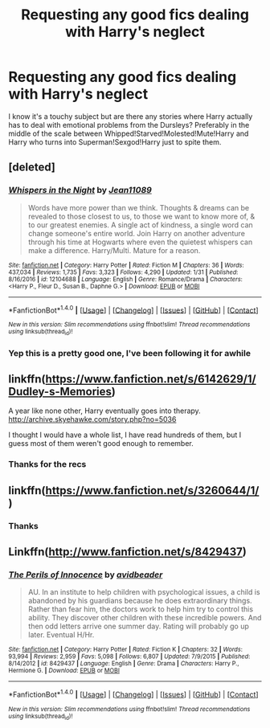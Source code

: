 #+TITLE: Requesting any good fics dealing with Harry's neglect

* Requesting any good fics dealing with Harry's neglect
:PROPERTIES:
:Author: c0smicmuffin
:Score: 9
:DateUnix: 1486512965.0
:DateShort: 2017-Feb-08
:FlairText: Request
:END:
I know it's a touchy subject but are there any stories where Harry actually has to deal with emotional problems from the Dursleys? Preferably in the middle of the scale between Whipped!Starved!Molested!Mute!Harry and Harry who turns into Superman!Sexgod!Harry just to spite them.


** [deleted]
:PROPERTIES:
:Score: 2
:DateUnix: 1486514983.0
:DateShort: 2017-Feb-08
:END:

*** [[http://www.fanfiction.net/s/12104688/1/][*/Whispers in the Night/*]] by [[https://www.fanfiction.net/u/4926128/Jean11089][/Jean11089/]]

#+begin_quote
  Words have more power than we think. Thoughts & dreams can be revealed to those closest to us, to those we want to know more of, & to our greatest enemies. A single act of kindness, a single word can change someone's entire world. Join Harry on another adventure through his time at Hogwarts where even the quietest whispers can make a difference. Harry/Multi. Mature for a reason.
#+end_quote

^{/Site/: [[http://www.fanfiction.net/][fanfiction.net]] *|* /Category/: Harry Potter *|* /Rated/: Fiction M *|* /Chapters/: 36 *|* /Words/: 437,034 *|* /Reviews/: 1,735 *|* /Favs/: 3,323 *|* /Follows/: 4,290 *|* /Updated/: 1/31 *|* /Published/: 8/16/2016 *|* /id/: 12104688 *|* /Language/: English *|* /Genre/: Romance/Drama *|* /Characters/: <Harry P., Fleur D., Susan B., Daphne G.> *|* /Download/: [[http://www.ff2ebook.com/old/ffn-bot/index.php?id=12104688&source=ff&filetype=epub][EPUB]] or [[http://www.ff2ebook.com/old/ffn-bot/index.php?id=12104688&source=ff&filetype=mobi][MOBI]]}

--------------

*FanfictionBot*^{1.4.0} *|* [[[https://github.com/tusing/reddit-ffn-bot/wiki/Usage][Usage]]] | [[[https://github.com/tusing/reddit-ffn-bot/wiki/Changelog][Changelog]]] | [[[https://github.com/tusing/reddit-ffn-bot/issues/][Issues]]] | [[[https://github.com/tusing/reddit-ffn-bot/][GitHub]]] | [[[https://www.reddit.com/message/compose?to=tusing][Contact]]]

^{/New in this version: Slim recommendations using/ ffnbot!slim! /Thread recommendations using/ linksub(thread_id)!}
:PROPERTIES:
:Author: FanfictionBot
:Score: 2
:DateUnix: 1486515007.0
:DateShort: 2017-Feb-08
:END:


*** Yep this is a pretty good one, I've been following it for awhile
:PROPERTIES:
:Author: c0smicmuffin
:Score: 1
:DateUnix: 1486522121.0
:DateShort: 2017-Feb-08
:END:


** linkffn([[https://www.fanfiction.net/s/6142629/1/Dudley-s-Memories]])

A year like none other, Harry eventually goes into therapy. [[http://archive.skyehawke.com/story.php?no=5036]]

I thought I would have a whole list, I have read hundreds of them, but I guess most of them weren't good enough to remember.
:PROPERTIES:
:Author: papercuts187
:Score: 2
:DateUnix: 1486516061.0
:DateShort: 2017-Feb-08
:END:

*** Thanks for the recs
:PROPERTIES:
:Author: c0smicmuffin
:Score: 1
:DateUnix: 1486522129.0
:DateShort: 2017-Feb-08
:END:


** linkffn([[https://www.fanfiction.net/s/3260644/1/]])
:PROPERTIES:
:Author: papercuts187
:Score: 1
:DateUnix: 1486516728.0
:DateShort: 2017-Feb-08
:END:

*** Thanks
:PROPERTIES:
:Author: c0smicmuffin
:Score: 1
:DateUnix: 1486522135.0
:DateShort: 2017-Feb-08
:END:


** Linkffn([[http://www.fanfiction.net/s/8429437]])
:PROPERTIES:
:Author: viol8er
:Score: 1
:DateUnix: 1486540540.0
:DateShort: 2017-Feb-08
:END:

*** [[http://www.fanfiction.net/s/8429437/1/][*/The Perils of Innocence/*]] by [[https://www.fanfiction.net/u/901792/avidbeader][/avidbeader/]]

#+begin_quote
  AU. In an institute to help children with psychological issues, a child is abandoned by his guardians because he does extraordinary things. Rather than fear him, the doctors work to help him try to control this ability. They discover other children with these incredible powers. And then odd letters arrive one summer day. Rating will probably go up later. Eventual H/Hr.
#+end_quote

^{/Site/: [[http://www.fanfiction.net/][fanfiction.net]] *|* /Category/: Harry Potter *|* /Rated/: Fiction K *|* /Chapters/: 32 *|* /Words/: 93,994 *|* /Reviews/: 2,959 *|* /Favs/: 5,098 *|* /Follows/: 6,807 *|* /Updated/: 7/9/2015 *|* /Published/: 8/14/2012 *|* /id/: 8429437 *|* /Language/: English *|* /Genre/: Drama *|* /Characters/: Harry P., Hermione G. *|* /Download/: [[http://www.ff2ebook.com/old/ffn-bot/index.php?id=8429437&source=ff&filetype=epub][EPUB]] or [[http://www.ff2ebook.com/old/ffn-bot/index.php?id=8429437&source=ff&filetype=mobi][MOBI]]}

--------------

*FanfictionBot*^{1.4.0} *|* [[[https://github.com/tusing/reddit-ffn-bot/wiki/Usage][Usage]]] | [[[https://github.com/tusing/reddit-ffn-bot/wiki/Changelog][Changelog]]] | [[[https://github.com/tusing/reddit-ffn-bot/issues/][Issues]]] | [[[https://github.com/tusing/reddit-ffn-bot/][GitHub]]] | [[[https://www.reddit.com/message/compose?to=tusing][Contact]]]

^{/New in this version: Slim recommendations using/ ffnbot!slim! /Thread recommendations using/ linksub(thread_id)!}
:PROPERTIES:
:Author: FanfictionBot
:Score: 1
:DateUnix: 1486540557.0
:DateShort: 2017-Feb-08
:END:
